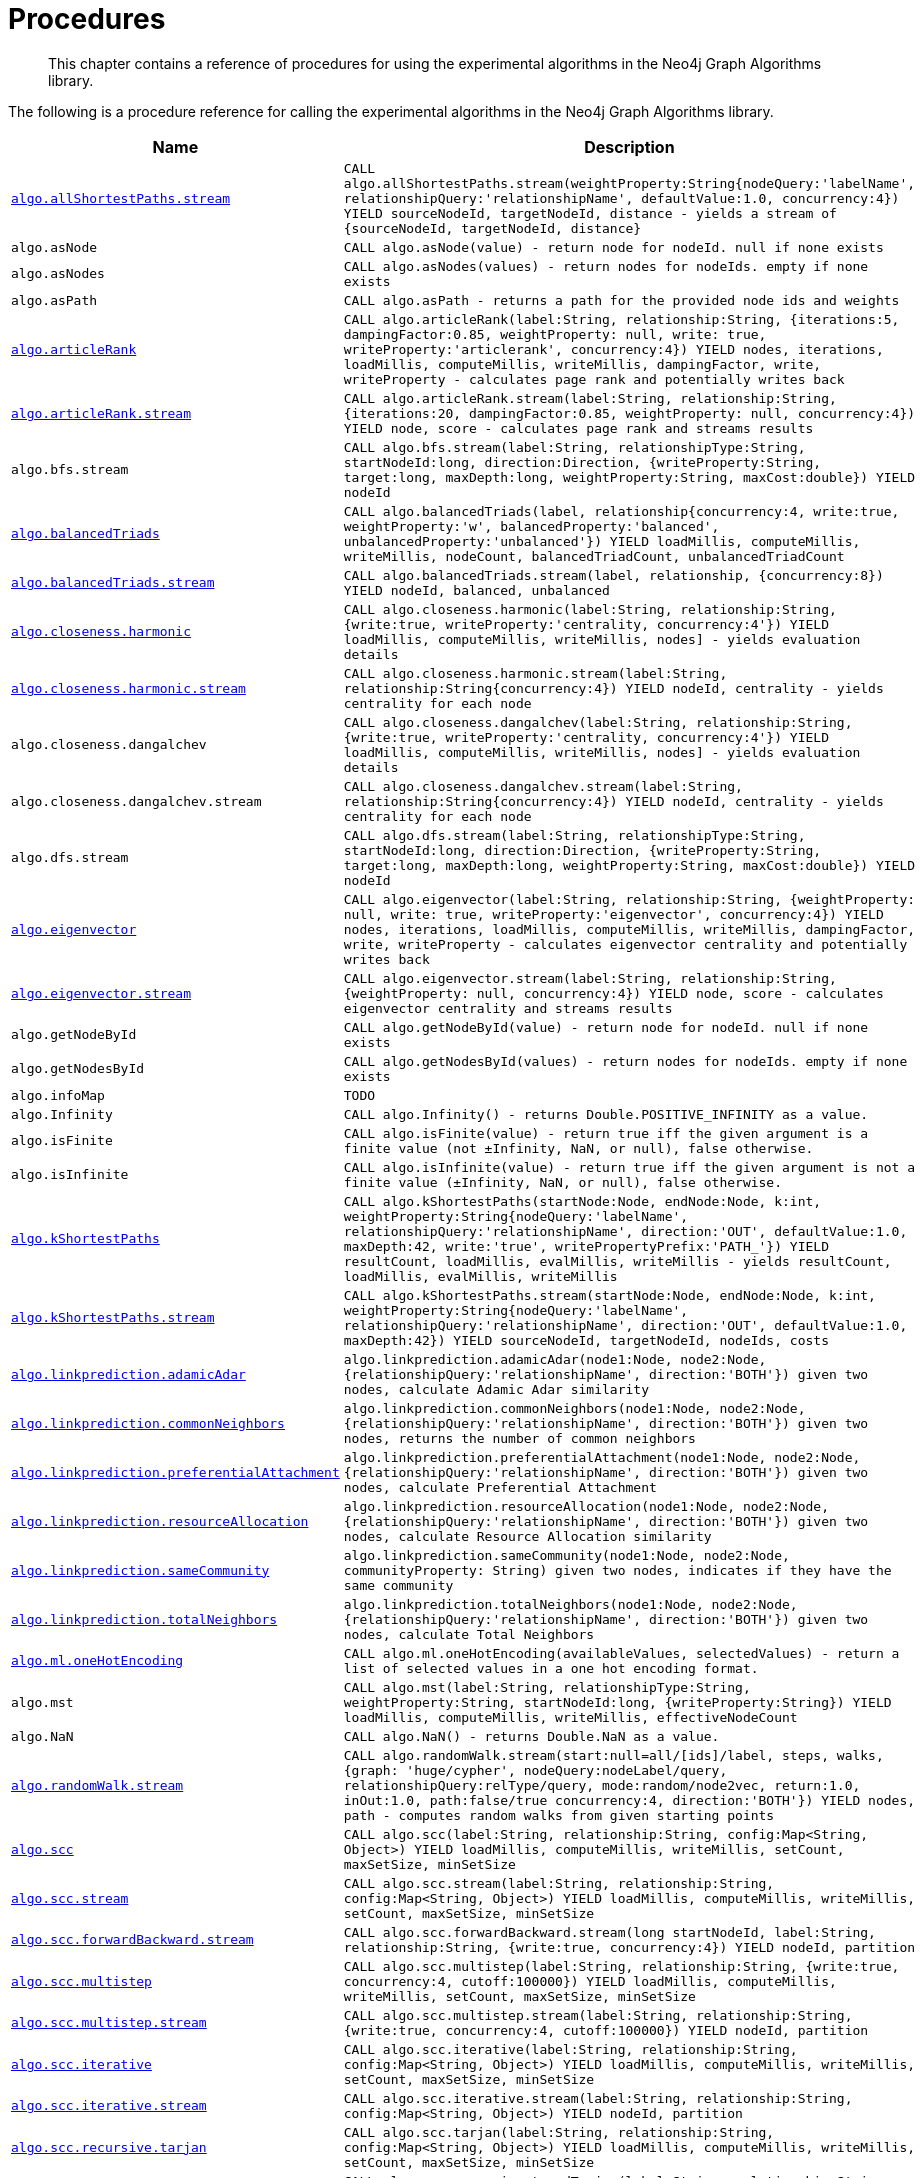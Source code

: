 [[labs-procedures]]
= Procedures

[abstract]
--
This chapter contains a reference of procedures for using the experimental algorithms in the Neo4j Graph Algorithms library.
--

The following is a procedure reference for calling the experimental algorithms in the Neo4j Graph Algorithms library.

[[table-experimental]]
[opts=header,cols="1m,5m"]
|===
| Name                                                                                                     | Description
| <<algorithm-all-pairs-shortest-path-sample, algo.allShortestPaths.stream>>                               | CALL algo.allShortestPaths.stream(weightProperty:String{nodeQuery:'labelName', relationshipQuery:'relationshipName', defaultValue:1.0, concurrency:4}) YIELD sourceNodeId, targetNodeId, distance - yields a stream of {sourceNodeId, targetNodeId, distance}
| algo.asNode                                                                                              | CALL algo.asNode(value) - return node for nodeId. null if none exists
| algo.asNodes                                                                                             | CALL algo.asNodes(values) - return nodes for nodeIds. empty if none exists
| algo.asPath                                                                                              | CALL algo.asPath - returns a path for the provided node ids and weights
| <<algorithms-articlerank-syntax, algo.articleRank>>                                                      | CALL algo.articleRank(label:String, relationship:String, {iterations:5, dampingFactor:0.85, weightProperty: null, write: true, writeProperty:'articlerank', concurrency:4}) YIELD nodes, iterations, loadMillis, computeMillis, writeMillis, dampingFactor, write, writeProperty - calculates page rank and potentially writes back
| <<algorithms-articlerank-syntax, algo.articleRank.stream>>                                               | CALL algo.articleRank.stream(label:String, relationship:String, {iterations:20, dampingFactor:0.85, weightProperty: null, concurrency:4}) YIELD node, score - calculates page rank and streams results
| algo.bfs.stream                                                                                          | CALL algo.bfs.stream(label:String, relationshipType:String, startNodeId:long, direction:Direction, {writeProperty:String, target:long, maxDepth:long, weightProperty:String, maxCost:double}) YIELD nodeId
| <<algorithms-balanced-triads-syntax, algo.balancedTriads>>                                               | CALL algo.balancedTriads(label, relationship{concurrency:4, write:true, weightProperty:'w', balancedProperty:'balanced', unbalancedProperty:'unbalanced'}) YIELD loadMillis, computeMillis, writeMillis, nodeCount, balancedTriadCount, unbalancedTriadCount
| <<algorithms-balanced-triads-syntax, algo.balancedTriads.stream>>                                        | CALL algo.balancedTriads.stream(label, relationship, {concurrency:8}) YIELD nodeId, balanced, unbalanced
| <<algorithms-harmonic-centrality-syntax, algo.closeness.harmonic>>                                       | CALL algo.closeness.harmonic(label:String, relationship:String, {write:true, writeProperty:'centrality, concurrency:4'}) YIELD loadMillis, computeMillis, writeMillis, nodes] - yields evaluation details
| <<algorithms-harmonic-centrality-syntax, algo.closeness.harmonic.stream>>                                | CALL algo.closeness.harmonic.stream(label:String, relationship:String{concurrency:4}) YIELD nodeId, centrality - yields centrality for each node
| algo.closeness.dangalchev                                                                                | CALL algo.closeness.dangalchev(label:String, relationship:String, {write:true, writeProperty:'centrality, concurrency:4'}) YIELD loadMillis, computeMillis, writeMillis, nodes] - yields evaluation details
| algo.closeness.dangalchev.stream                                                                         | CALL algo.closeness.dangalchev.stream(label:String, relationship:String{concurrency:4}) YIELD nodeId, centrality - yields centrality for each node
| algo.dfs.stream                                                                                          | CALL algo.dfs.stream(label:String, relationshipType:String, startNodeId:long, direction:Direction, {writeProperty:String, target:long, maxDepth:long, weightProperty:String, maxCost:double}) YIELD nodeId
| <<algorithms-eigenvector-syntax, algo.eigenvector>>                                                      | CALL algo.eigenvector(label:String, relationship:String, {weightProperty: null, write: true, writeProperty:'eigenvector', concurrency:4}) YIELD nodes, iterations, loadMillis, computeMillis, writeMillis, dampingFactor, write, writeProperty - calculates eigenvector centrality and potentially writes back
| <<algorithms-eigenvector-syntax, algo.eigenvector.stream>>                                               | CALL algo.eigenvector.stream(label:String, relationship:String, {weightProperty: null, concurrency:4}) YIELD node, score - calculates eigenvector centrality and streams results
| algo.getNodeById                                                                                         | CALL algo.getNodeById(value) - return node for nodeId. null if none exists
| algo.getNodesById                                                                                        | CALL algo.getNodesById(values) - return nodes for nodeIds. empty if none exists
| algo.infoMap                                                                                             | TODO
| algo.Infinity                                                                                            | CALL algo.Infinity() - returns Double.POSITIVE_INFINITY as a value.
| algo.isFinite                                                                                            | CALL algo.isFinite(value) - return true iff the given argument is a finite value (not ±Infinity, NaN, or null), false otherwise.
| algo.isInfinite                                                                                          | CALL algo.isInfinite(value) - return true iff the given argument is not a finite value (±Infinity, NaN, or null), false otherwise.
| <<algorithms-yens-k-shortest-path-syntax, algo.kShortestPaths>>                                          | CALL algo.kShortestPaths(startNode:Node, endNode:Node, k:int, weightProperty:String{nodeQuery:'labelName', relationshipQuery:'relationshipName', direction:'OUT', defaultValue:1.0, maxDepth:42, write:'true', writePropertyPrefix:'PATH_'}) YIELD resultCount, loadMillis, evalMillis, writeMillis - yields resultCount, loadMillis, evalMillis, writeMillis
| <<algorithms-yens-k-shortest-path-syntax, algo.kShortestPaths.stream>>                                   | CALL algo.kShortestPaths.stream(startNode:Node, endNode:Node, k:int, weightProperty:String{nodeQuery:'labelName', relationshipQuery:'relationshipName', direction:'OUT', defaultValue:1.0, maxDepth:42}) YIELD sourceNodeId, targetNodeId, nodeIds, costs
| <<algorithms-linkprediction-adamic-adar-syntax, algo.linkprediction.adamicAdar>>                         | algo.linkprediction.adamicAdar(node1:Node, node2:Node, {relationshipQuery:'relationshipName', direction:'BOTH'}) given two nodes, calculate Adamic Adar similarity
| <<algorithms-linkprediction-common-neighbors-syntax, algo.linkprediction.commonNeighbors>>               | algo.linkprediction.commonNeighbors(node1:Node, node2:Node, {relationshipQuery:'relationshipName', direction:'BOTH'}) given two nodes, returns the number of common neighbors
| <<algorithms-linkprediction-preferential-attachment-syntax, algo.linkprediction.preferentialAttachment>> | algo.linkprediction.preferentialAttachment(node1:Node, node2:Node, {relationshipQuery:'relationshipName', direction:'BOTH'}) given two nodes, calculate Preferential Attachment
| <<algorithms-linkprediction-resource-allocation-syntax, algo.linkprediction.resourceAllocation>>         | algo.linkprediction.resourceAllocation(node1:Node, node2:Node, {relationshipQuery:'relationshipName', direction:'BOTH'}) given two nodes, calculate Resource Allocation similarity
| <<algorithms-linkprediction-same-community-syntax, algo.linkprediction.sameCommunity>>                   | algo.linkprediction.sameCommunity(node1:Node, node2:Node, communityProperty: String) given two nodes, indicates if they have the same community
| <<algorithms-linkprediction-total-neighbors-syntax, algo.linkprediction.totalNeighbors>>                 | algo.linkprediction.totalNeighbors(node1:Node, node2:Node, {relationshipQuery:'relationshipName', direction:'BOTH'}) given two nodes, calculate Total Neighbors
| <<labs-algorithms-one-hot-encoding, algo.ml.oneHotEncoding>>                                     | CALL algo.ml.oneHotEncoding(availableValues, selectedValues) - return a list of selected values in a one hot encoding format.
| algo.mst                                                                                                 | CALL algo.mst(label:String, relationshipType:String, weightProperty:String, startNodeId:long, {writeProperty:String}) YIELD loadMillis, computeMillis, writeMillis, effectiveNodeCount
| algo.NaN                                                                                                 | CALL algo.NaN() - returns Double.NaN as a value.
| <<algorithms-random-walk-syntax, algo.randomWalk.stream>>                                                | CALL algo.randomWalk.stream(start:null=all/[ids]/label, steps, walks, {graph: 'huge/cypher', nodeQuery:nodeLabel/query, relationshipQuery:relType/query, mode:random/node2vec, return:1.0, inOut:1.0, path:false/true concurrency:4, direction:'BOTH'}) YIELD nodes, path - computes random walks from given starting points
| <<algorithms-strongly-connected-components-syntax, algo.scc>>                                            | CALL algo.scc(label:String, relationship:String, config:Map<String, Object>) YIELD loadMillis, computeMillis, writeMillis, setCount, maxSetSize, minSetSize
| <<algorithms-strongly-connected-components-syntax, algo.scc.stream>>                                     | CALL algo.scc.stream(label:String, relationship:String, config:Map<String, Object>) YIELD loadMillis, computeMillis, writeMillis, setCount, maxSetSize, minSetSize
| <<algorithms-strongly-connected-components-syntax, algo.scc.forwardBackward.stream>>                     | CALL algo.scc.forwardBackward.stream(long startNodeId, label:String, relationship:String, {write:true, concurrency:4}) YIELD nodeId, partition
| <<algorithms-strongly-connected-components-syntax, algo.scc.multistep>>                                  | CALL algo.scc.multistep(label:String, relationship:String, {write:true, concurrency:4, cutoff:100000}) YIELD loadMillis, computeMillis, writeMillis, setCount, maxSetSize, minSetSize
| <<algorithms-strongly-connected-components-syntax, algo.scc.multistep.stream>>                           | CALL algo.scc.multistep.stream(label:String, relationship:String, {write:true, concurrency:4, cutoff:100000}) YIELD nodeId, partition
| <<algorithms-strongly-connected-components-syntax, algo.scc.iterative>>                                  | CALL algo.scc.iterative(label:String, relationship:String, config:Map<String, Object>) YIELD loadMillis, computeMillis, writeMillis, setCount, maxSetSize, minSetSize
| <<algorithms-strongly-connected-components-syntax, algo.scc.iterative.stream>>                           | CALL algo.scc.iterative.stream(label:String, relationship:String, config:Map<String, Object>) YIELD nodeId, partition
| <<algorithms-strongly-connected-components-syntax, algo.scc.recursive.tarjan>>                           | CALL algo.scc.tarjan(label:String, relationship:String, config:Map<String, Object>) YIELD loadMillis, computeMillis, writeMillis, setCount, maxSetSize, minSetSize
| <<algorithms-strongly-connected-components-syntax, algo.scc.recursive.tunedTarjan>>                      | CALL algo.scc.recursive.tunedTarjan(label:String, relationship:String, config:Map<String, Object>) YIELD loadMillis, computeMillis, writeMillis, setCount, maxSetSize, minSetSize
| <<algorithms-strongly-connected-components-syntax, algo.scc.recursive.tunedTarjan.stream>>               | CALL algo.scc.recursive.tunedTarjan.stream(label:String, relationship:String, config:Map<String, Object>) YIELD nodeId, partition
| <<algorithms-shortest-path-syntax, algo.shortestPath>>                                                   | CALL algo.shortestPath(startNode:Node, endNode:Node, weightProperty:String{nodeQuery:'labelName', relationshipQuery:'relationshipName', direction:'BOTH', defaultValue:1.0, write:'true', writeProperty:'sssp'}) YIELD nodeId, cost, loadMillis, evalMillis, writeMillis - yields nodeCount, totalCost, loadMillis, evalMillis, writeMillis
| <<algorithms-shortest-path-syntax, algo.shortestPath.stream>>                                            | CALL algo.shortestPath.stream(startNode:Node, endNode:Node, weightProperty:String{nodeQuery:'labelName', relationshipQuery:'relationshipName', direction:'BOTH', defaultValue:1.0}) YIELD nodeId, cost - yields a stream of {nodeId, cost} from start to end (inclusive)
| <<algorithms-a_star-syntax, algo.shortestPath.astar.streamm>>                                            | CALL algo.shortestPath.astar.stream(startNode:Node, endNode:Node, weightProperty:String, propertyKeyLat:String,propertyKeyLon:String, {nodeQuery:'labelName', relationshipQuery:'relationshipName', direction:'BOTH', defaultValue:1.0}) YIELD nodeId, cost - yields a stream of {nodeId, cost} from start to end (inclusive)
| <<algorithms-single-source-shortest-path-syntax, algo.shortestPath.deltaStepping>>                       | CALL algo.shortestPath.deltaStepping(startNode:Node, weightProperty:String, delta:Double{label:'labelName', relationship:'relationshipName', defaultValue:1.0, write:true, writeProperty:'sssp'}) YIELD loadDuration, evalDuration, writeDuration, nodeCount
| <<algorithms-single-source-shortest-path-syntax, algo.shortestPath.deltaStepping.stream>>                | CALL algo.shortestPath.deltaStepping.stream(startNode:Node, weightProperty:String, delta:Double{label:'labelName', relationship:'relationshipName', defaultValue:1.0, concurrency:4}) YIELD nodeId, distance - yields a stream of {nodeId, distance} from start to end (inclusive)
| <<algorithms-similarity-cosine-syntax, algo.similarity.cosine>>                                          | CALL algo.similarity.cosine([{item:id, weights:[weights]}], {similarityCutoff:-1,degreeCutoff:0}) YIELD p50, p75, p90, p99, p999, p100 - computes cosine similarities
| <<algorithms-similarity-cosine-syntax, algo.similarity.cosine>>                                          | algo.similarity.cosine([vector1], [vector2]) given two collection vectors, calculate cosine similarity
| <<algorithms-similarity-cosine-syntax, algo.similarity.cosine.stream>>                                   | CALL algo.similarity.cosine.stream([{item:id, weights:[weights]}], {similarityCutoff:-1,degreeCutoff:0}) YIELD item1, item2, count1, count2, intersection, similarity - computes cosine distance
| <<algorithms-similarity-euclidean-syntax, algo.similarity.euclidean>>                                    | CALL algo.similarity.euclidean([{item:id, weights:[weights]}], {similarityCutoff:-1,degreeCutoff:0}) YIELD p50, p75, p90, p99, p999, p100 - computes euclidean similarities
| <<algorithms-similarity-euclidean-syntax, algo.similarity.euclidean>>                                    | algo.similarity.euclidean([vector1], [vector2]) given two collection vectors, calculate similarity based on euclidean distance
| <<algorithms-similarity-euclidean-syntax, algo.similarity.euclidean.stream>>                             | CALL algo.similarity.euclidean.stream([{item:id, weights:[weights]}], {similarityCutoff:-1,degreeCutoff:0}) YIELD item1, item2, count1, count2, intersection, similarity - computes euclidean distance
| algo.similarity.euclideanDistance                                                                        | algo.similarity.euclideanDistance([vector1], [vector2]) given two collection vectors, calculate the euclidean distance (square root of the sum of the squared differences)
| <<algorithms-similarity-jaccard-syntax, algo.similarity.jaccard>>                                        | algo.similarity.jaccard([vector1], [vector2]) given two collection vectors, calculate jaccard similarity
| <<algorithms-similarity-jaccard-syntax, algo.similarity.jaccard>>                                        | CALL algo.similarity.jaccard([{item:id, categories:[ids]}], {similarityCutoff:-1,degreeCutoff:0}) YIELD p50, p75, p90, p99, p999, p100 - computes jaccard similarities
| <<algorithms-similarity-overlap-syntax, algo.similarity.overlap>>                                        | algo.similarity.overlap([vector1], [vector2]) given two collection vectors, calculate overlap similarity
| <<algorithms-similarity-overlap-syntax, algo.similarity.overlap>>                                        | CALL algo.similarity.overlap([{item:id, targets:[ids]}], {similarityCutoff:-1,degreeCutoff:0}) YIELD p50, p75, p90, p99, p999, p100 - computes overlap similarities
| <<algorithms-similarity-overlap-syntax, algo.similarity.overlap.stream>>                                 | CALL algo.similarity.overlap.stream([{item:id, targets:[ids]}], {similarityCutoff:-1,degreeCutoff:0}) YIELD item1, item2, count1, count2, intersection, similarity - computes overlap similarities
| <<algorithms-similarity-pearson-syntax, algo.similarity.pearson>>                                        | algo.similarity.pearson([vector1], [vector2]) given two collection vectors, calculate pearson similarity
| <<algorithms-similarity-pearson-syntax, algo.similarity.pearson>>                                        | CALL algo.similarity.pearson([{item:id, weights:[weights]}], {similarityCutoff:-1,degreeCutoff:0}) YIELD p50, p75, p90, p99, p999, p100 - computes cosine similarities
| <<algorithms-similarity-pearson-syntax, algo.similarity.pearson.stream>>                                 | CALL algo.similarity.pearson.stream([{item:id, weights:[weights]}], {similarityCutoff:-1,degreeCutoff:0}) YIELD item1, item2, count1, count2, intersection, similarity - computes cosine distance
| <<algorithms-minimum-weight-spanning-tree-syntax, algo.spanningTree>>                                    | CALL algo.spanningTree(label:String, relationshipType:String, weightProperty:String, startNodeId:long, {writeProperty:String}) YIELD loadMillis, computeMillis, writeMillis, effectiveNodeCount
| <<algorithms-minimum-weight-spanning-tree-syntax, algo.spanningTree.kmax>>                               | CALL algo.spanningTree.kmax(label:String, relationshipType:String, weightProperty:String, startNodeId:long, k:int, {writeProperty:String}) YIELD loadMillis, computeMillis, writeMillis, effectiveNodeCount
| <<algorithms-minimum-weight-spanning-tree-syntax, algo.spanningTree.kmin>>                               | CALL algo.spanningTree.kmin(label:String, relationshipType:String, weightProperty:String, startNodeId:long, k:int, {writeProperty:String}) YIELD loadMillis, computeMillis, writeMillis, effectiveNodeCount
| <<algorithms-minimum-weight-spanning-tree-syntax, algo.spanningTree.maximum>>                            | CALL algo.spanningTree.maximum(label:String, relationshipType:String, weightProperty:String, startNodeId:long, {writeProperty:String}) YIELD loadMillis, computeMillis, writeMillis, effectiveNodeCount
| <<algorithms-minimum-weight-spanning-tree-syntax, algo.spanningTree.minimum>>                            | CALL algo.spanningTree.minimum(label:String, relationshipType:String, weightProperty:String, startNodeId:long, {writeProperty:String}) YIELD loadMillis, computeMillis, writeMillis, effectiveNodeCount
| <<algorithms-triangle-count-clustering-coefficient-syntax, algo.triangle.stream>>                        | CALL algo.triangle.stream(label, relationship, {concurrency:4}) YIELD nodeA, nodeB, nodeC - yield nodeA, nodeB and nodeC which form a triangle
| <<algorithms-triangle-count-clustering-coefficient-syntax, algo.triangleCount>>                          | CALL algo.triangleCount(label, relationship, {concurrency:4, write:true, writeProperty:'triangles', clusteringCoefficientProperty:'coefficient'}) YIELD loadMillis, computeMillis, writeMillis, nodeCount, triangleCount, averageClusteringCoefficient
| <<algorithms-triangle-count-clustering-coefficient-syntax, algo.triangleCount.stream>>                   | CALL algo.triangleCount.stream(label, relationship, {concurrency:8}) YIELD nodeId, triangles - yield nodeId, number of triangles
| <<algorithms-triangle-count-clustering-coefficient-syntax, algo.triangleCount.forkJoin>>                 | CALL algo.triangleCount.forkJoin(label, relationship, {concurrency:4, write:true, writeProperty:'triangles', clusteringCoefficientProperty:'coefficient'}) YIELD loadMillis, computeMillis, writeMillis, nodeCount, triangleCount, averageClusteringCoefficient
| <<algorithms-triangle-count-clustering-coefficient-syntax, algo.triangleCount.forkJoin.stream>>          | CALL algo.triangleCount.forkJoin.stream(label, relationship, {concurrency:8}) YIELD nodeId, triangles - yield nodeId, number of triangles
| <<labs-algorithms-connected-components-imp, algo.unionFind.mscoloring>>                          | CALL algo.unionFind.mscoloring(label:String, relationship:String, {property:'weight', threshold:0.42, defaultValue:1.0, write: true, partitionProperty:'partition', concurrency:4}) YIELD nodes, setCount, loadMillis, computeMillis, writeMillis
| <<labs-algorithms-connected-components-imp, algo.unionFind.mscoloring.stream>>                   | CALL algo.unionFind.mscoloring.stream(label:String, relationship:String, {property:'propertyName', threshold:0.42, defaultValue:1.0, concurrency:4) YIELD nodeId, setId - yields a setId to each node id
| <<labs-algorithms-connected-components-imp, algo.unionFind.forkJoin.stream>>                     | CALL algo.unionFind.stream(label:String, relationship:String, {property:'propertyName', threshold:0.42, defaultValue:1.0,concurrency:4}) YIELD nodeId, setId - yields a setId to each node id
| <<labs-algorithms-connected-components-imp, algo.unionFind.forkJoin>>                            | CALL algo.unionFind(label:String, relationship:String, {property:'weight', threshold:0.42, defaultValue:1.0, write: true, partitionProperty:'partition',concurrency:4}) YIELD nodes, setCount, loadMillis, computeMillis, writeMillis
| <<labs-algorithms-connected-components-imp, algo.unionFind.forkJoinMerge>>                       | CALL algo.unionFind(label:String, relationship:String, {property:'weight', threshold:0.42, defaultValue:1.0, write: true, partitionProperty:'partition', concurrency:4}) YIELD nodes, setCount, loadMillis, computeMillis, writeMillis
| <<labs-algorithms-connected-components-imp, algo.unionFind.forkJoinMerge.stream>>                | CALL algo.unionFind.stream(label:String, relationship:String, {property:'propertyName', threshold:0.42, defaultValue:1.0, concurrency:4}) YIELD nodeId, setId - yields a setId to each node id
| <<labs-algorithms-connected-components-imp, algo.unionFind.queue>>                               | CALL algo.unionFind(label:String, relationship:String, {property:'weight', threshold:0.42, defaultValue:1.0, write: true, partitionProperty:'partition',concurrency:4}) YIELD nodes, setCount, loadMillis, computeMillis, writeMillis
| <<labs-algorithms-connected-components-imp, algo.unionFind.queue.stream>>                        | CALL algo.unionFind.stream(label:String, relationship:String, {property:'propertyName', threshold:0.42, defaultValue:1.0, concurrency:4}) YIELD nodeId, setId - yields a setId to each node id
| algo.version                                                                                             | RETURN algo.version() - return the current graph algorithms installed version
|===

